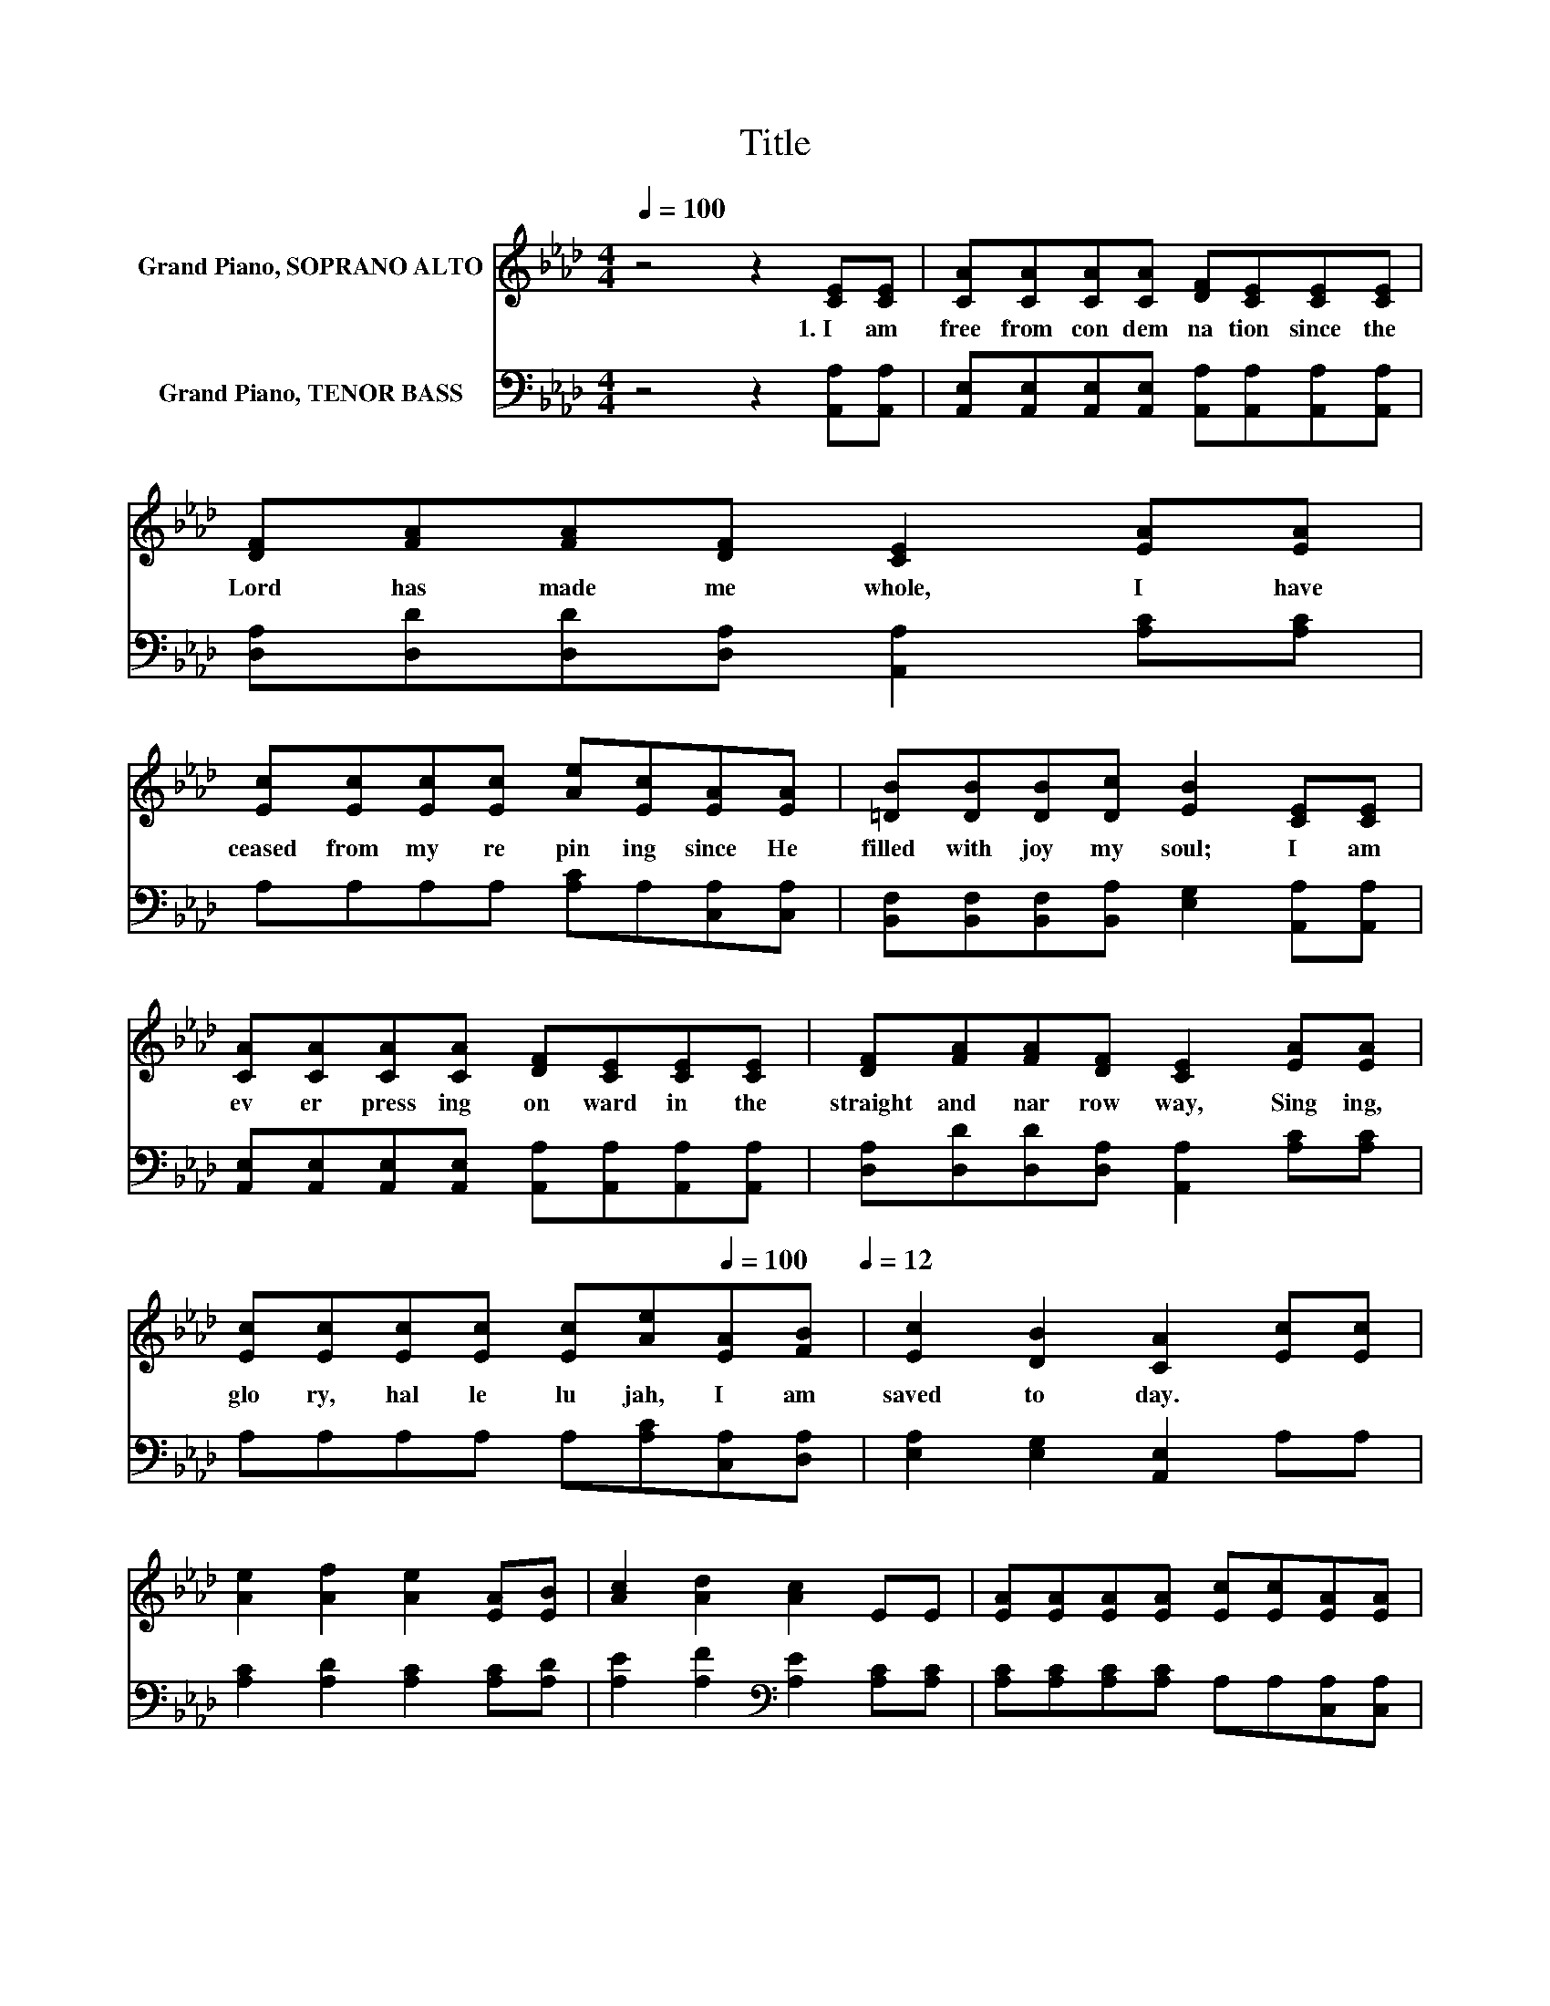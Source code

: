 X:1
T:Title
%%score 1 ( 2 3 )
L:1/8
Q:1/4=100
M:4/4
K:Ab
V:1 treble nm="Grand Piano, SOPRANO ALTO"
V:2 bass nm="Grand Piano, TENOR BASS"
V:3 bass 
V:1
 z4 z2 [CE][CE] | [CA][CA][CA][CA] [DF][CE][CE][CE] | [DF][FA][FA][DF] [CE]2 [EA][EA] | %3
w: 1.~I~ am~|free~ from~ con dem na tion~ since~ the~|Lord~ has~ made~ me~ whole,~ I~ have~|
 [Ec][Ec][Ec][Ec] [Ae][Ec][EA][EA] | [=DB][DB][DB][Dc] [EB]2 [CE][CE] | %5
w: ceased~ from~ my~ re pin ing~ since~ He~|filled~ with~ joy~ my~ soul;~ I~ am~|
 [CA][CA][CA][CA] [DF][CE][CE][CE] | [DF][FA][FA][DF] [CE]2 [EA][EA] | %7
w: ev er~ press ing~ on ward~ in~ the~|straight~ and~ nar row~ way,~ Sing ing,~|
 [Ec][Ec][Ec][Ec] [Ec][Ae][Q:1/4=100][EA][FB][Q:1/4=12] | [Ec]2 [DB]2 [CA]2 [Ec][Ec] | %9
w: glo ry,~ hal le lu jah,~ I~ am~|saved~ to day.~ * *|
 [Ae]2 [Af]2 [Ae]2 [EA][EB] | [Ac]2 [Ad]2 [Ac]2 EE | [EA][EA][EA][EA] [Ec][Ec][EA][EA] | %12
w: |||
 [=Dc]2 [DB]2 [EB]2 [EA][EB] | [Ec]2 [Ae]2 [Ec]2 [CE][CE] | [DF]2 [DA]2 [CA]2 [EA][EA] | %15
w: |||
 [Ec][Ec][Ec][Ec] [Ec][Ae][Q:1/4=100][EA][FB][Q:1/4=12] | [Ec]2 [DB]2 [CA]2 z2 |] %17
w: ||
V:2
 z4 z2 [A,,A,][A,,A,] | [A,,E,][A,,E,][A,,E,][A,,E,] [A,,A,][A,,A,][A,,A,][A,,A,] | %2
 [D,A,][D,D][D,D][D,A,] [A,,A,]2 [A,C][A,C] | A,A,A,A, [A,C]A,[C,A,][C,A,] | %4
 [B,,F,][B,,F,][B,,F,][B,,A,] [E,G,]2 [A,,A,][A,,A,] | %5
 [A,,E,][A,,E,][A,,E,][A,,E,] [A,,A,][A,,A,][A,,A,][A,,A,] | %6
 [D,A,][D,D][D,D][D,A,] [A,,A,]2 [A,C][A,C] | A,A,A,A, A,[A,C][C,A,][D,A,] | %8
 [E,A,]2 [E,G,]2 [A,,E,]2 A,A, | [A,C]2 [A,D]2 [A,C]2 [A,C][A,D] | %10
 [A,E]2 [A,F]2[K:bass] [A,E]2 [A,C][A,C] | [A,C][A,C][A,C][A,C] A,A,[C,A,][C,A,] | z4 G,2 z2 | %13
 A,2 [A,C]2 A,2 A,A, | [D,A,]2 [D,F,]2 [A,,E,]2 [A,C][A,C] | A,A,A,A, A,[A,C][C,A,][D,A,] | %16
 [E,A,]2 [E,G,]2 [A,,E,]2 z2 |] %17
V:3
 x8 | x8 | x8 | x8 | x8 | x8 | x8 | x8 | x8 | x8 | x4[K:bass] x4 | x8 | %12
 [B,,A,]2 [B,,A,]2 E,D,[C,A,][E,G,] | x8 | x8 | x8 | x8 |] %17

